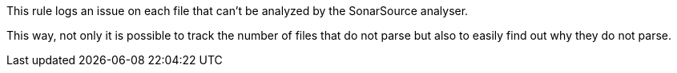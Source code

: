 This rule logs an issue on each file that can't be analyzed by the SonarSource analyser.

This way, not only it is possible to track the number of files that do not parse but also to easily find out why they do not parse.

